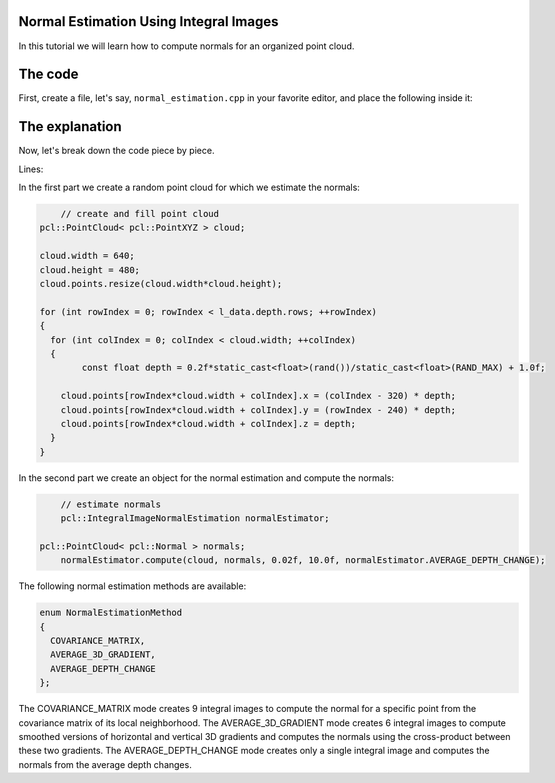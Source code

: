 .. _normal_estimation_using_integral_images:

Normal Estimation Using Integral Images
---------------------------------------

In this tutorial we will learn how to compute normals for an organized point cloud.


The code
--------

First, create a file, let's say, ``normal_estimation.cpp`` in your favorite
editor, and place the following inside it:

.. code-block:: cpp
   :linenos:

   #include "pcl/io/pcd_io.h"
   #include "pcl/point_types.h"
   #include <pcl/features/integral_image_normal.h>
   
   int
     main (int argc, char** argv)
   {
	 // create and fill point cloud
     pcl::PointCloud< pcl::PointXYZ > cloud;
	 
     cloud.width = 640;
     cloud.height = 480;
     cloud.points.resize(cloud.width*cloud.height);
	 
     for (int rowIndex = 0; rowIndex < l_data.depth.rows; ++rowIndex)
     {
       for (int colIndex = 0; colIndex < cloud.width; ++colIndex)
       {
	     const float depth = 0.2f*static_cast<float>(rand())/static_cast<float>(RAND_MAX) + 1.0f;
		 
         cloud.points[rowIndex*cloud.width + colIndex].x = (colIndex - 320) * depth;
         cloud.points[rowIndex*cloud.width + colIndex].y = (rowIndex - 240) * depth;
         cloud.points[rowIndex*cloud.width + colIndex].z = depth;
       }
     }
	 
	 
	 // estimate normals
	 pcl::IntegralImageNormalEstimation normalEstimator;

     pcl::PointCloud< pcl::Normal > normals;
	 normalEstimator.compute(cloud, normals, 0.02f, 10.0f, normalEstimator.AVERAGE_DEPTH_CHANGE);
	 
	 
	 return (0);
   }
   
The explanation
---------------

Now, let's break down the code piece by piece.

Lines:

In the first part we create a random point cloud for which we estimate the normals:

.. code-block:: cpp

	 // create and fill point cloud
     pcl::PointCloud< pcl::PointXYZ > cloud;
	 
     cloud.width = 640;
     cloud.height = 480;
     cloud.points.resize(cloud.width*cloud.height);
	 
     for (int rowIndex = 0; rowIndex < l_data.depth.rows; ++rowIndex)
     {
       for (int colIndex = 0; colIndex < cloud.width; ++colIndex)
       {
	     const float depth = 0.2f*static_cast<float>(rand())/static_cast<float>(RAND_MAX) + 1.0f;
		 
         cloud.points[rowIndex*cloud.width + colIndex].x = (colIndex - 320) * depth;
         cloud.points[rowIndex*cloud.width + colIndex].y = (rowIndex - 240) * depth;
         cloud.points[rowIndex*cloud.width + colIndex].z = depth;
       }
     }

In the second part we create an object for the normal estimation and compute the normals:

.. code-block:: cpp

	 // estimate normals
	 pcl::IntegralImageNormalEstimation normalEstimator;

     pcl::PointCloud< pcl::Normal > normals;
	 normalEstimator.compute(cloud, normals, 0.02f, 10.0f, normalEstimator.AVERAGE_DEPTH_CHANGE);

The following normal estimation methods are available:

.. code-block:: cpp

     enum NormalEstimationMethod
     {
       COVARIANCE_MATRIX,
       AVERAGE_3D_GRADIENT,
       AVERAGE_DEPTH_CHANGE
     };
	 
The COVARIANCE_MATRIX mode creates 9 integral images to compute the normal for a specific point from the covariance matrix of its local neighborhood. The AVERAGE_3D_GRADIENT mode creates 6 integral images to compute smoothed versions of horizontal and vertical 3D gradients and computes the normals using the cross-product between these two gradients. The AVERAGE_DEPTH_CHANGE mode creates only a single integral image and computes the normals from the average depth changes.
